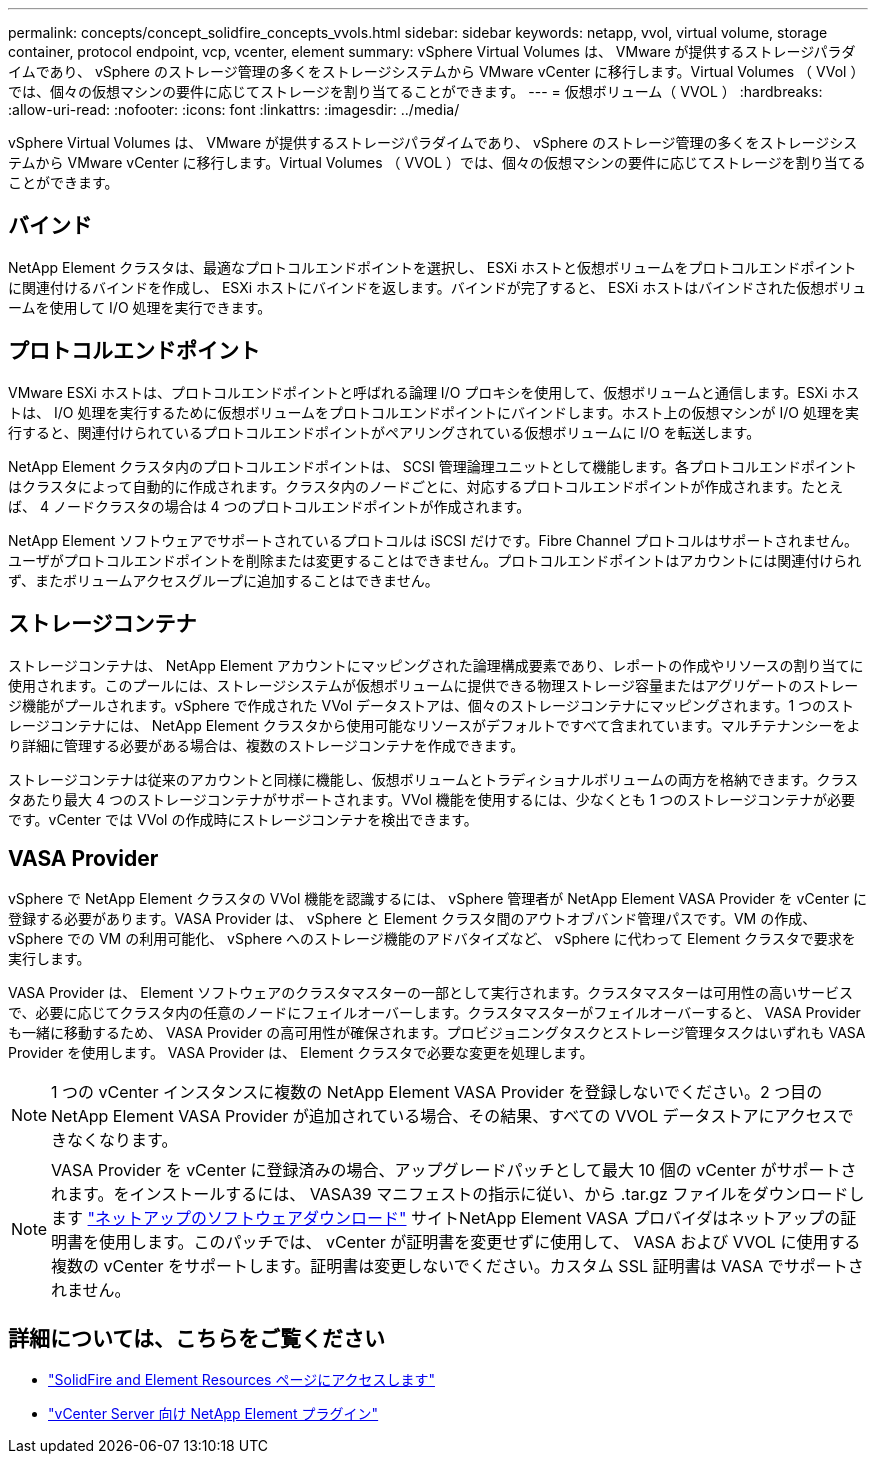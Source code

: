 ---
permalink: concepts/concept_solidfire_concepts_vvols.html 
sidebar: sidebar 
keywords: netapp, vvol, virtual volume, storage container, protocol endpoint, vcp, vcenter, element 
summary: vSphere Virtual Volumes は、 VMware が提供するストレージパラダイムであり、 vSphere のストレージ管理の多くをストレージシステムから VMware vCenter に移行します。Virtual Volumes （ VVol ）では、個々の仮想マシンの要件に応じてストレージを割り当てることができます。 
---
= 仮想ボリューム（ VVOL ）
:hardbreaks:
:allow-uri-read: 
:nofooter: 
:icons: font
:linkattrs: 
:imagesdir: ../media/


[role="lead"]
vSphere Virtual Volumes は、 VMware が提供するストレージパラダイムであり、 vSphere のストレージ管理の多くをストレージシステムから VMware vCenter に移行します。Virtual Volumes （ VVOL ）では、個々の仮想マシンの要件に応じてストレージを割り当てることができます。



== バインド

NetApp Element クラスタは、最適なプロトコルエンドポイントを選択し、 ESXi ホストと仮想ボリュームをプロトコルエンドポイントに関連付けるバインドを作成し、 ESXi ホストにバインドを返します。バインドが完了すると、 ESXi ホストはバインドされた仮想ボリュームを使用して I/O 処理を実行できます。



== プロトコルエンドポイント

VMware ESXi ホストは、プロトコルエンドポイントと呼ばれる論理 I/O プロキシを使用して、仮想ボリュームと通信します。ESXi ホストは、 I/O 処理を実行するために仮想ボリュームをプロトコルエンドポイントにバインドします。ホスト上の仮想マシンが I/O 処理を実行すると、関連付けられているプロトコルエンドポイントがペアリングされている仮想ボリュームに I/O を転送します。

NetApp Element クラスタ内のプロトコルエンドポイントは、 SCSI 管理論理ユニットとして機能します。各プロトコルエンドポイントはクラスタによって自動的に作成されます。クラスタ内のノードごとに、対応するプロトコルエンドポイントが作成されます。たとえば、 4 ノードクラスタの場合は 4 つのプロトコルエンドポイントが作成されます。

NetApp Element ソフトウェアでサポートされているプロトコルは iSCSI だけです。Fibre Channel プロトコルはサポートされません。ユーザがプロトコルエンドポイントを削除または変更することはできません。プロトコルエンドポイントはアカウントには関連付けられず、またボリュームアクセスグループに追加することはできません。



== ストレージコンテナ

ストレージコンテナは、 NetApp Element アカウントにマッピングされた論理構成要素であり、レポートの作成やリソースの割り当てに使用されます。このプールには、ストレージシステムが仮想ボリュームに提供できる物理ストレージ容量またはアグリゲートのストレージ機能がプールされます。vSphere で作成された VVol データストアは、個々のストレージコンテナにマッピングされます。1 つのストレージコンテナには、 NetApp Element クラスタから使用可能なリソースがデフォルトですべて含まれています。マルチテナンシーをより詳細に管理する必要がある場合は、複数のストレージコンテナを作成できます。

ストレージコンテナは従来のアカウントと同様に機能し、仮想ボリュームとトラディショナルボリュームの両方を格納できます。クラスタあたり最大 4 つのストレージコンテナがサポートされます。VVol 機能を使用するには、少なくとも 1 つのストレージコンテナが必要です。vCenter では VVol の作成時にストレージコンテナを検出できます。



== VASA Provider

vSphere で NetApp Element クラスタの VVol 機能を認識するには、 vSphere 管理者が NetApp Element VASA Provider を vCenter に登録する必要があります。VASA Provider は、 vSphere と Element クラスタ間のアウトオブバンド管理パスです。VM の作成、 vSphere での VM の利用可能化、 vSphere へのストレージ機能のアドバタイズなど、 vSphere に代わって Element クラスタで要求を実行します。

VASA Provider は、 Element ソフトウェアのクラスタマスターの一部として実行されます。クラスタマスターは可用性の高いサービスで、必要に応じてクラスタ内の任意のノードにフェイルオーバーします。クラスタマスターがフェイルオーバーすると、 VASA Provider も一緒に移動するため、 VASA Provider の高可用性が確保されます。プロビジョニングタスクとストレージ管理タスクはいずれも VASA Provider を使用します。 VASA Provider は、 Element クラスタで必要な変更を処理します。


NOTE: 1 つの vCenter インスタンスに複数の NetApp Element VASA Provider を登録しないでください。2 つ目の NetApp Element VASA Provider が追加されている場合、その結果、すべての VVOL データストアにアクセスできなくなります。


NOTE: VASA Provider を vCenter に登録済みの場合、アップグレードパッチとして最大 10 個の vCenter がサポートされます。をインストールするには、 VASA39 マニフェストの指示に従い、から .tar.gz ファイルをダウンロードします link:https://mysupport.netapp.com/site/products/all/details/element-software/downloads-tab/download/62654/vasa39["ネットアップのソフトウェアダウンロード"^] サイトNetApp Element VASA プロバイダはネットアップの証明書を使用します。このパッチでは、 vCenter が証明書を変更せずに使用して、 VASA および VVOL に使用する複数の vCenter をサポートします。証明書は変更しないでください。カスタム SSL 証明書は VASA でサポートされません。

[discrete]
== 詳細については、こちらをご覧ください

* https://www.netapp.com/data-storage/solidfire/documentation["SolidFire and Element Resources ページにアクセスします"^]
* https://docs.netapp.com/us-en/vcp/index.html["vCenter Server 向け NetApp Element プラグイン"^]

